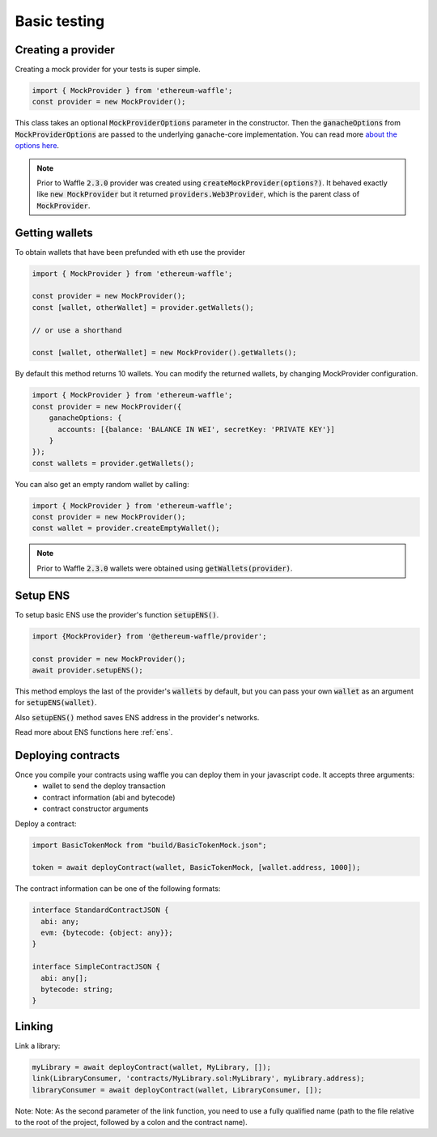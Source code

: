 .. _testing:

Basic testing
=============

Creating a provider
-------------------

Creating a mock provider for your tests is super simple.

.. code-block:: ts

  import { MockProvider } from 'ethereum-waffle';
  const provider = new MockProvider();

This class takes an optional :code:`MockProviderOptions` parameter in the constructor. Then the :code:`ganacheOptions` from :code:`MockProviderOptions` are passed to the underlying ganache-core implementation. You can read more `about the options here <https://github.com/trufflesuite/ganache-core#options>`__.

.. note::
  Prior to Waffle :code:`2.3.0` provider was created using :code:`createMockProvider(options?)`. It behaved exactly like :code:`new MockProvider` but it returned :code:`providers.Web3Provider`, which is the parent class of :code:`MockProvider`.

Getting wallets
---------------

To obtain wallets that have been prefunded with eth use the provider

.. code-block:: ts

  import { MockProvider } from 'ethereum-waffle';

  const provider = new MockProvider();
  const [wallet, otherWallet] = provider.getWallets();

  // or use a shorthand

  const [wallet, otherWallet] = new MockProvider().getWallets();

By default this method returns 10 wallets. You can modify the returned wallets, by changing MockProvider configuration.

.. code-block:: ts

  import { MockProvider } from 'ethereum-waffle';
  const provider = new MockProvider({
      ganacheOptions: {
        accounts: [{balance: 'BALANCE IN WEI', secretKey: 'PRIVATE KEY'}]
      }
  });
  const wallets = provider.getWallets();

You can also get an empty random wallet by calling:

.. code-block:: ts

  import { MockProvider } from 'ethereum-waffle';
  const provider = new MockProvider();
  const wallet = provider.createEmptyWallet();

.. note::
  Prior to Waffle :code:`2.3.0` wallets were obtained using :code:`getWallets(provider)`.

Setup ENS
---------

To setup basic ENS use the provider's function :code:`setupENS()`.

.. code-block:: ts

  import {MockProvider} from '@ethereum-waffle/provider';

  const provider = new MockProvider();
  await provider.setupENS();

This method employs the last of the provider's :code:`wallets` by default, but you can pass your own :code:`wallet` as an argument for :code:`setupENS(wallet)`.

Also :code:`setupENS()` method saves ENS address in the provider's networks.

Read more about ENS functions here :ref:`ens`.

Deploying contracts
-------------------

Once you compile your contracts using waffle you can deploy them in your javascript code. It accepts three arguments:
  - wallet to send the deploy transaction
  - contract information (abi and bytecode)
  - contract constructor arguments

Deploy a contract:

.. code-block:: ts

  import BasicTokenMock from "build/BasicTokenMock.json";

  token = await deployContract(wallet, BasicTokenMock, [wallet.address, 1000]);

The contract information can be one of the following formats:

.. code-block:: ts

  interface StandardContractJSON {
    abi: any;
    evm: {bytecode: {object: any}};
  }

  interface SimpleContractJSON {
    abi: any[];
    bytecode: string;
  }

Linking
-------

Link a library:

.. code-block:: ts

  myLibrary = await deployContract(wallet, MyLibrary, []);
  link(LibraryConsumer, 'contracts/MyLibrary.sol:MyLibrary', myLibrary.address);
  libraryConsumer = await deployContract(wallet, LibraryConsumer, []);

Note: Note: As the second parameter of the link function, you need to use a fully qualified name (path to the file relative to the root of the project, followed by a colon and the contract name).

